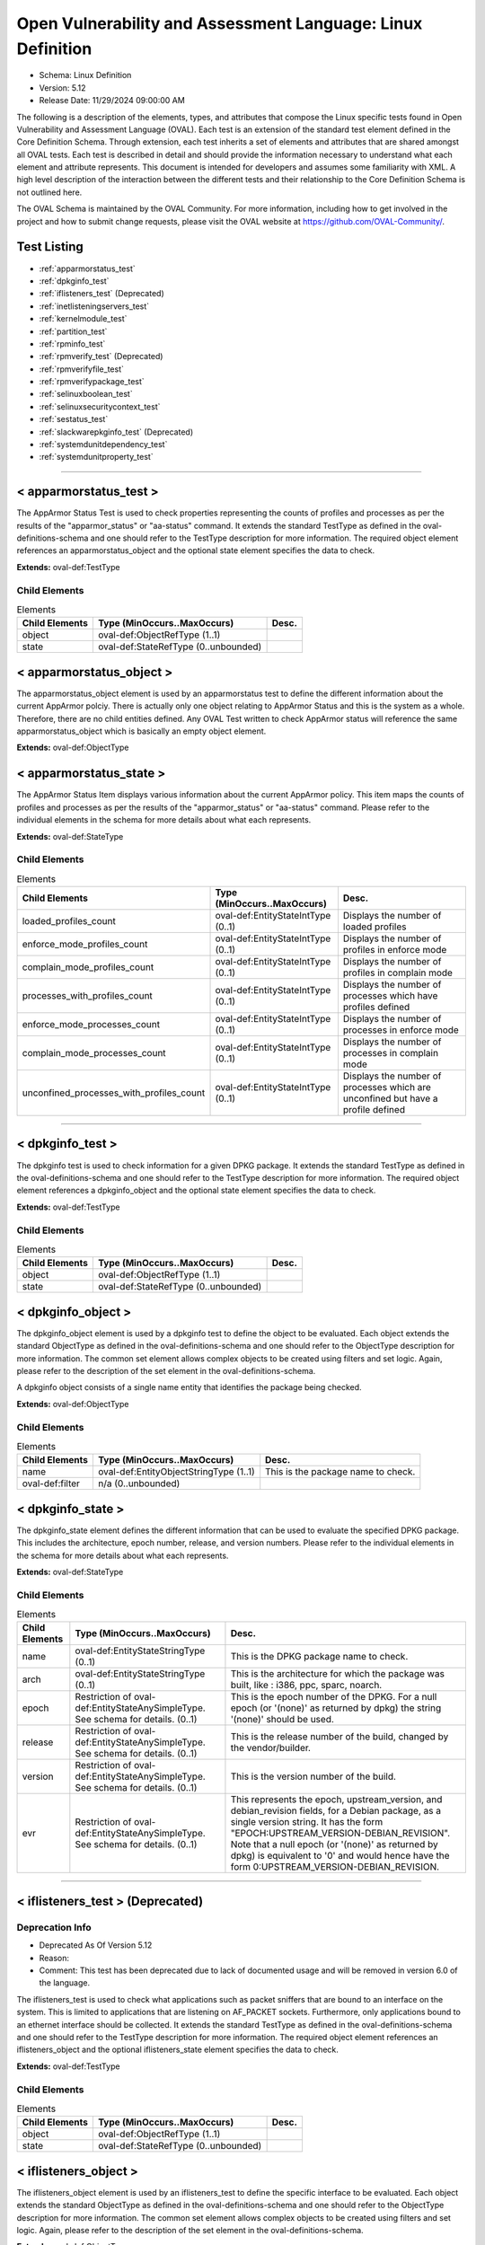 Open Vulnerability and Assessment Language: Linux Definition  
=========================================================
* Schema: Linux Definition  
* Version: 5.12  
* Release Date: 11/29/2024 09:00:00 AM

The following is a description of the elements, types, and attributes that compose the Linux specific tests found in Open Vulnerability and Assessment Language (OVAL). Each test is an extension of the standard test element defined in the Core Definition Schema. Through extension, each test inherits a set of elements and attributes that are shared amongst all OVAL tests. Each test is described in detail and should provide the information necessary to understand what each element and attribute represents. This document is intended for developers and assumes some familiarity with XML. A high level description of the interaction between the different tests and their relationship to the Core Definition Schema is not outlined here.

The OVAL Schema is maintained by the OVAL Community. For more information, including how to get involved in the project and how to submit change requests, please visit the OVAL website at https://github.com/OVAL-Community/.

Test Listing  
---------------------------------------------------------
* :ref:`apparmorstatus_test`  
* :ref:`dpkginfo_test`  
* :ref:`iflisteners_test` (Deprecated)  
* :ref:`inetlisteningservers_test`  
* :ref:`kernelmodule_test`  
* :ref:`partition_test`  
* :ref:`rpminfo_test`  
* :ref:`rpmverify_test` (Deprecated)  
* :ref:`rpmverifyfile_test`  
* :ref:`rpmverifypackage_test`  
* :ref:`selinuxboolean_test`  
* :ref:`selinuxsecuritycontext_test`  
* :ref:`sestatus_test`  
* :ref:`slackwarepkginfo_test` (Deprecated)  
* :ref:`systemdunitdependency_test`  
* :ref:`systemdunitproperty_test`  
  
______________
  
.. _apparmorstatus_test:  
  
< apparmorstatus_test >  
---------------------------------------------------------
The AppArmor Status Test is used to check properties representing the counts of profiles and processes as per the results of the "apparmor_status" or "aa-status" command. It extends the standard TestType as defined in the oval-definitions-schema and one should refer to the TestType description for more information. The required object element references an apparmorstatus_object and the optional state element specifies the data to check.

**Extends:** oval-def:TestType

Child Elements  
^^^^^^^^^^^^^^^^^^^^^^^^^^^^^^^^^^^^^^^^^^^^^^^^^^^^^^^^^
.. list-table:: Elements  
    :header-rows: 1  
  
    * - Child Elements  
      - Type (MinOccurs..MaxOccurs)  
      - Desc.  
    * - object  
      - oval-def:ObjectRefType (1..1)  
      -   
    * - state  
      - oval-def:StateRefType (0..unbounded)  
      -   
  
.. _apparmorstatus_object:  
  
< apparmorstatus_object >  
---------------------------------------------------------
The apparmorstatus_object element is used by an apparmorstatus test to define the different information about the current AppArmor polciy. There is actually only one object relating to AppArmor Status and this is the system as a whole. Therefore, there are no child entities defined. Any OVAL Test written to check AppArmor status will reference the same apparmorstatus_object which is basically an empty object element.

**Extends:** oval-def:ObjectType

.. _apparmorstatus_state:  
  
< apparmorstatus_state >  
---------------------------------------------------------
The AppArmor Status Item displays various information about the current AppArmor policy. This item maps the counts of profiles and processes as per the results of the "apparmor_status" or "aa-status" command. Please refer to the individual elements in the schema for more details about what each represents.

**Extends:** oval-def:StateType

Child Elements  
^^^^^^^^^^^^^^^^^^^^^^^^^^^^^^^^^^^^^^^^^^^^^^^^^^^^^^^^^
.. list-table:: Elements  
    :header-rows: 1  
  
    * - Child Elements  
      - Type (MinOccurs..MaxOccurs)  
      - Desc.  
    * - loaded_profiles_count  
      - oval-def:EntityStateIntType (0..1)  
      - Displays the number of loaded profiles  
    * - enforce_mode_profiles_count  
      - oval-def:EntityStateIntType (0..1)  
      - Displays the number of profiles in enforce mode  
    * - complain_mode_profiles_count  
      - oval-def:EntityStateIntType (0..1)  
      - Displays the number of profiles in complain mode  
    * - processes_with_profiles_count  
      - oval-def:EntityStateIntType (0..1)  
      - Displays the number of processes which have profiles defined  
    * - enforce_mode_processes_count  
      - oval-def:EntityStateIntType (0..1)  
      - Displays the number of processes in enforce mode  
    * - complain_mode_processes_count  
      - oval-def:EntityStateIntType (0..1)  
      - Displays the number of processes in complain mode  
    * - unconfined_processes_with_profiles_count  
      - oval-def:EntityStateIntType (0..1)  
      - Displays the number of processes which are unconfined but have a profile defined  
  
______________
  
.. _dpkginfo_test:  
  
< dpkginfo_test >  
---------------------------------------------------------
The dpkginfo test is used to check information for a given DPKG package. It extends the standard TestType as defined in the oval-definitions-schema and one should refer to the TestType description for more information. The required object element references a dpkginfo_object and the optional state element specifies the data to check.

**Extends:** oval-def:TestType

Child Elements  
^^^^^^^^^^^^^^^^^^^^^^^^^^^^^^^^^^^^^^^^^^^^^^^^^^^^^^^^^
.. list-table:: Elements  
    :header-rows: 1  
  
    * - Child Elements  
      - Type (MinOccurs..MaxOccurs)  
      - Desc.  
    * - object  
      - oval-def:ObjectRefType (1..1)  
      -   
    * - state  
      - oval-def:StateRefType (0..unbounded)  
      -   
  
.. _dpkginfo_object:  
  
< dpkginfo_object >  
---------------------------------------------------------
The dpkginfo_object element is used by a dpkginfo test to define the object to be evaluated. Each object extends the standard ObjectType as defined in the oval-definitions-schema and one should refer to the ObjectType description for more information. The common set element allows complex objects to be created using filters and set logic. Again, please refer to the description of the set element in the oval-definitions-schema.

A dpkginfo object consists of a single name entity that identifies the package being checked.

**Extends:** oval-def:ObjectType

Child Elements  
^^^^^^^^^^^^^^^^^^^^^^^^^^^^^^^^^^^^^^^^^^^^^^^^^^^^^^^^^
.. list-table:: Elements  
    :header-rows: 1  
  
    * - Child Elements  
      - Type (MinOccurs..MaxOccurs)  
      - Desc.  
    * - name  
      - oval-def:EntityObjectStringType (1..1)  
      - This is the package name to check.  
    * - oval-def:filter  
      - n/a (0..unbounded)  
      -   
  
.. _dpkginfo_state:  
  
< dpkginfo_state >  
---------------------------------------------------------
The dpkginfo_state element defines the different information that can be used to evaluate the specified DPKG package. This includes the architecture, epoch number, release, and version numbers. Please refer to the individual elements in the schema for more details about what each represents.

**Extends:** oval-def:StateType

Child Elements  
^^^^^^^^^^^^^^^^^^^^^^^^^^^^^^^^^^^^^^^^^^^^^^^^^^^^^^^^^
.. list-table:: Elements  
    :header-rows: 1  
  
    * - Child Elements  
      - Type (MinOccurs..MaxOccurs)  
      - Desc.  
    * - name  
      - oval-def:EntityStateStringType (0..1)  
      - This is the DPKG package name to check.  
    * - arch  
      - oval-def:EntityStateStringType (0..1)  
      - This is the architecture for which the package was built, like : i386, ppc, sparc, noarch.  
    * - epoch  
      - Restriction of oval-def:EntityStateAnySimpleType. See schema for details. (0..1)  
      - This is the epoch number of the DPKG. For a null epoch (or '(none)' as returned by dpkg) the string '(none)' should be used.  
    * - release  
      - Restriction of oval-def:EntityStateAnySimpleType. See schema for details. (0..1)  
      - This is the release number of the build, changed by the vendor/builder.  
    * - version  
      - Restriction of oval-def:EntityStateAnySimpleType. See schema for details. (0..1)  
      - This is the version number of the build.  
    * - evr  
      - Restriction of oval-def:EntityStateAnySimpleType. See schema for details. (0..1)  
      - This represents the epoch, upstream_version, and debian_revision fields, for a Debian package, as a single version string. It has the form "EPOCH:UPSTREAM_VERSION-DEBIAN_REVISION". Note that a null epoch (or '(none)' as returned by dpkg) is equivalent to '0' and would hence have the form 0:UPSTREAM_VERSION-DEBIAN_REVISION.  
  
______________
  
.. _iflisteners_test:  
  
< iflisteners_test > (Deprecated)  
---------------------------------------------------------
Deprecation Info  
^^^^^^^^^^^^^^^^^^^^^^^^^^^^^^^^^^^^^^^^^^^^^^^^^^^^^^^^^
* Deprecated As Of Version 5.12  
* Reason:   
* Comment: This test has been deprecated due to lack of documented usage and will be removed in version 6.0 of the language.  
  
The iflisteners_test is used to check what applications such as packet sniffers that are bound to an interface on the system. This is limited to applications that are listening on AF_PACKET sockets. Furthermore, only applications bound to an ethernet interface should be collected. It extends the standard TestType as defined in the oval-definitions-schema and one should refer to the TestType description for more information. The required object element references an iflisteners_object and the optional iflisteners_state element specifies the data to check.

**Extends:** oval-def:TestType

Child Elements  
^^^^^^^^^^^^^^^^^^^^^^^^^^^^^^^^^^^^^^^^^^^^^^^^^^^^^^^^^
.. list-table:: Elements  
    :header-rows: 1  
  
    * - Child Elements  
      - Type (MinOccurs..MaxOccurs)  
      - Desc.  
    * - object  
      - oval-def:ObjectRefType (1..1)  
      -   
    * - state  
      - oval-def:StateRefType (0..unbounded)  
      -   
  
.. _iflisteners_object:  
  
< iflisteners_object >  
---------------------------------------------------------
The iflisteners_object element is used by an iflisteners_test to define the specific interface to be evaluated. Each object extends the standard ObjectType as defined in the oval-definitions-schema and one should refer to the ObjectType description for more information. The common set element allows complex objects to be created using filters and set logic. Again, please refer to the description of the set element in the oval-definitions-schema.

**Extends:** oval-def:ObjectType

Child Elements  
^^^^^^^^^^^^^^^^^^^^^^^^^^^^^^^^^^^^^^^^^^^^^^^^^^^^^^^^^
.. list-table:: Elements  
    :header-rows: 1  
  
    * - Child Elements  
      - Type (MinOccurs..MaxOccurs)  
      - Desc.  
    * - interface_name  
      - oval-def:EntityObjectStringType (1..1)  
      - The interface_name entity specifies the name of the interface (eth0, eth1, fw0, etc.) to check.  
    * - oval-def:filter  
      - n/a (0..unbounded)  
      -   
  
.. _iflisteners_state:  
  
< iflisteners_state >  
---------------------------------------------------------
The iflisteners_state element defines the different information that can be used to evaluate the specified applications that are listening on interfaces on the system. This includes the interface name, protocol, hardware address, program name, pid, and user id. Please refer to the individual elements in the schema for more details about what each represents.

**Extends:** oval-def:StateType

Child Elements  
^^^^^^^^^^^^^^^^^^^^^^^^^^^^^^^^^^^^^^^^^^^^^^^^^^^^^^^^^
.. list-table:: Elements  
    :header-rows: 1  
  
    * - Child Elements  
      - Type (MinOccurs..MaxOccurs)  
      - Desc.  
    * - interface_name  
      - oval-def:EntityStateStringType (0..1)  
      - This is the name of the interface (eth0, eth1, fw0, etc.).  
    * - protocol  
      - linux-def:EntityStateProtocolType (0..1)  
      - This is the physical layer protocol used by the AF_PACKET socket.  
    * - hw_address  
      - oval-def:EntityStateStringType (0..1)  
      - This is the hardware address associated with the interface.  
    * - program_name  
      - oval-def:EntityStateStringType (0..1)  
      - This is the name of the communicating program.  
    * - pid  
      - oval-def:EntityStateIntType (0..1)  
      - The pid is the process ID of a specific process.  
    * - user_id  
      - oval-def:EntityStateIntType (0..1)  
      - The numeric user id, or uid, is the third column of each user's entry in /etc/passwd. It represents the owner, and thus privilege level, of the specified program.  
  
______________
  
.. _inetlisteningservers_test:  
  
< inetlisteningservers_test >  
---------------------------------------------------------
The inet listening servers test is used to check what applications are listening on the network. This is limited to applications that are listening for connections that use the TCP or UDP protocols and have addresses represented as IPv4 or IPv6 addresses (AF_INET or AF_INET6). It is generally using the parsed output of running the command netstat -tuwlnpe with root privilege. It extends the standard TestType as defined in the oval-definitions-schema and one should refer to the TestType description for more information. The required object element references an inetlisteningservers_object and the optional state element specifies the data to check.

**Extends:** oval-def:TestType

Child Elements  
^^^^^^^^^^^^^^^^^^^^^^^^^^^^^^^^^^^^^^^^^^^^^^^^^^^^^^^^^
.. list-table:: Elements  
    :header-rows: 1  
  
    * - Child Elements  
      - Type (MinOccurs..MaxOccurs)  
      - Desc.  
    * - object  
      - oval-def:ObjectRefType (1..1)  
      -   
    * - state  
      - oval-def:StateRefType (0..unbounded)  
      -   
  
.. _inetlisteningservers_object:  
  
< inetlisteningservers_object >  
---------------------------------------------------------
The inetlisteningservers_object element is used by an inet listening servers test to define the specific protocol-address-port to be evaluated. Each object extends the standard ObjectType as defined in the oval-definitions-schema and one should refer to the ObjectType description for more information. The common set element allows complex objects to be created using filters and set logic. Again, please refer to the description of the set element in the oval-definitions-schema.

An inet listening servers object consists of three entities. The first identifies a specific IP address. The second entity represents a certain port number. While the third identifies the protocol.

**Extends:** oval-def:ObjectType

Child Elements  
^^^^^^^^^^^^^^^^^^^^^^^^^^^^^^^^^^^^^^^^^^^^^^^^^^^^^^^^^
.. list-table:: Elements  
    :header-rows: 1  
  
    * - Child Elements  
      - Type (MinOccurs..MaxOccurs)  
      - Desc.  
    * - protocol  
      - oval-def:EntityObjectStringType (1..1)  
      - The protocol entity defines a certain transport-layer protocol, in lowercase: tcp or udp.  
    * - local_address  
      - oval-def:EntityObjectIPAddressStringType (1..1)  
      - This is the IP address of the network interface on which an application listens. Note that the IP address can be IPv4 or IPv6.  
    * - local_port  
      - oval-def:EntityObjectIntType (1..1)  
      - This is the TCP or UDP port on which an application would listen. Note that this is not a list -- if a program listens on multiple ports, or on a combination of TCP and UDP, each will be represented by its own object.  
    * - oval-def:filter  
      - n/a (0..unbounded)  
      -   
  
.. _inetlisteningservers_state:  
  
< inetlisteningservers_state >  
---------------------------------------------------------
The inetlisteningservers_state element defines the different information that can be used to evaluate the specified inet listening server. This includes the local address, foreign address, port information, and process id. Please refer to the individual elements in the schema for more details about what each represents.

**Extends:** oval-def:StateType

Child Elements  
^^^^^^^^^^^^^^^^^^^^^^^^^^^^^^^^^^^^^^^^^^^^^^^^^^^^^^^^^
.. list-table:: Elements  
    :header-rows: 1  
  
    * - Child Elements  
      - Type (MinOccurs..MaxOccurs)  
      - Desc.  
    * - protocol  
      - oval-def:EntityStateStringType (0..1)  
      - The protocol entity defines the specific transport-layer protocol, in lowercase: tcp or udp, associated with the inet listening server.  
    * - local_address  
      - oval-def:EntityStateIPAddressStringType (0..1)  
      - This is the IP address of the network interface on which the program listens. Note that the IP address can be IPv4 or IPv6.  
    * - local_port  
      - oval-def:EntityStateIntType (0..1)  
      - This is the TCP or UDP port number associated with the inet listening server.  
    * - local_full_address  
      - oval-def:EntityStateStringType (0..1)  
      - This is the IP address and network port number associated with the inet listening server, equivalent to local_address:local_port. Note that the IP address can be IPv4 or IPv6.  
    * - program_name  
      - oval-def:EntityStateStringType (0..1)  
      - This is the name of the communicating program.  
    * - foreign_address  
      - oval-def:EntityStateIPAddressStringType (0..1)  
      - This is the IP address with which the program is communicating, or with which it will communicate, in the case of a listening server. Note that the IP address can be IPv4 or IPv6.  
    * - foreign_port  
      - oval-def:EntityStateIntType (0..1)  
      - This is the TCP or UDP port to which the program communicates. In the case of a listening program accepting new connections, the value will be 0.  
    * - foreign_full_address  
      - oval-def:EntityStateStringType (0..1)  
      - This is the IP address and network port to which the program is communicating or will accept communications from, equivalent to foreign_address:foreign_port. Note that the IP address can be IPv4 or IPv6.  
    * - pid  
      - oval-def:EntityStateIntType (0..1)  
      - The pid is the process ID of a specific process.  
    * - user_id  
      - oval-def:EntityStateIntType (0..1)  
      - The numeric user id, or uid, is the third column of each user's entry in /etc/passwd. It represents the owner, and thus privilege level, of the specified program.  
  
______________
  
.. _kernelmodule_test:  
  
< kernelmodule_test >  
---------------------------------------------------------
The kernelmodule_test is used to check the loaded/loadability status for a given kernel module. It extends the standard TestType as defined in the oval-definitions-schema and one should refer to the TestType description for more information. The required object element references a kernelmodule_object and the optional state element specifies the data to check.

**Extends:** oval-def:TestType

Child Elements  
^^^^^^^^^^^^^^^^^^^^^^^^^^^^^^^^^^^^^^^^^^^^^^^^^^^^^^^^^
.. list-table:: Elements  
    :header-rows: 1  
  
    * - Child Elements  
      - Type (MinOccurs..MaxOccurs)  
      - Desc.  
    * - object  
      - oval-def:ObjectRefType (1..1)  
      -   
    * - state  
      - oval-def:StateRefType (0..unbounded)  
      -   
  
.. _kernelmodule_object:  
  
< kernelmodule_object >  
---------------------------------------------------------
The kernelmodule_object element is used by the kernelmodule_test to specify those modules for which information will be collected. This object, using the specified module_name, will collect information on the current loaded and loadable status of the module.

By default modprobe loads modules from subdirectories located in the /lib/modules/$(uname -r) directory. Usually the files have an extension of .ko, so they can be listed like this: find /lib/modules/$(uname -r) -type f -name '*.ko*'. An example line of output from this command would look like: /lib/modules/3.10.0-693.21.1.el7.x86_64/kernel/sound/usb/line6/snd-usb-pod.ko.xz. In this case, the module name would be "snd-usb-pod". This information may be useful when needing to collect kernel module information based on operators other than "equals", such as pattern matching.

To populate the "loaded" element for a kernelmodule_item, the specified module name must appear in the output of the "lsmod" command. "lsmod" is a trivial program which nicely formats the contents of the /proc/modules, showing what kernel modules are currently loaded.

To populate the "loadable" element for a kernelmodule_item, implementors should explore the output of the "modprobe -n -v [module_name]" command. If the output of this command contains a line reading "install /bin/true" then the module is NOT loadable. Another option is to parse the output of the "modprobe --showconfig" command. Similarly, if an output line matches "install [module_name] /bin/true", then the module is NOT loadable.

A kernelmodule_object consists of a single module_name entity that identifies the package being checked.

**Extends:** oval-def:ObjectType

Child Elements  
^^^^^^^^^^^^^^^^^^^^^^^^^^^^^^^^^^^^^^^^^^^^^^^^^^^^^^^^^
.. list-table:: Elements  
    :header-rows: 1  
  
    * - Child Elements  
      - Type (MinOccurs..MaxOccurs)  
      - Desc.  
    * - module_name  
      - oval-def:EntityObjectStringType (1..1)  
      - This is the name of the kernel module to collect.  
    * - oval-def:filter  
      - n/a (0..unbounded)  
      -   
  
.. _kernelmodule_state:  
  
< kernelmodule_state >  
---------------------------------------------------------
The kernelmodule_state element defines the different information that can be used to evaluate the specified kernel module. Please refer to the individual elements in the schema for more details about what each represents.

**Extends:** oval-def:StateType

Child Elements  
^^^^^^^^^^^^^^^^^^^^^^^^^^^^^^^^^^^^^^^^^^^^^^^^^^^^^^^^^
.. list-table:: Elements  
    :header-rows: 1  
  
    * - Child Elements  
      - Type (MinOccurs..MaxOccurs)  
      - Desc.  
    * - module_name  
      - oval-def:EntityStateStringType (0..1)  
      - The name of the kernel module for which information was collected  
    * - loaded  
      - oval-def:EntityStateBoolType (0..1)  
      - The loaded element is true when the collected kernel module is currently loaded; false otherwise.  
    * - loadable  
      - oval-def:EntityStateBoolType (0..1)  
      - The loadable element is true when the collected kernel module is allowed to be loaded; false otherwise.  
  
______________
  
.. _partition_test:  
  
< partition_test >  
---------------------------------------------------------
The partition_test is used to check the information associated with partitions on the local system. It extends the standard TestType as defined in the oval-definitions-schema and one should refer to the TestType description for more information. The required object element references a partition_object and the optional state element references a partition_state that specifies the information to check.

**Extends:** oval-def:TestType

Child Elements  
^^^^^^^^^^^^^^^^^^^^^^^^^^^^^^^^^^^^^^^^^^^^^^^^^^^^^^^^^
.. list-table:: Elements  
    :header-rows: 1  
  
    * - Child Elements  
      - Type (MinOccurs..MaxOccurs)  
      - Desc.  
    * - object  
      - oval-def:ObjectRefType (1..1)  
      -   
    * - state  
      - oval-def:StateRefType (0..unbounded)  
      -   
  
.. _partition_object:  
  
< partition_object >  
---------------------------------------------------------
The partition_object is used by a partition_test to define which partitions on the local system should be collected. Each object extends the standard ObjectType as defined in the oval-definitions-schema and one should refer to the ObjectType description for more information. The common set element allows complex objects to be created using filters and set logic. Again, please refer to the description of the set element in the oval-definitions-schema.

**Extends:** oval-def:ObjectType

Child Elements  
^^^^^^^^^^^^^^^^^^^^^^^^^^^^^^^^^^^^^^^^^^^^^^^^^^^^^^^^^
.. list-table:: Elements  
    :header-rows: 1  
  
    * - Child Elements  
      - Type (MinOccurs..MaxOccurs)  
      - Desc.  
    * - mount_point  
      - oval-def:EntityObjectStringType (1..1)  
      - The mount_point element specifies the mount points of the partitions that should be collected from the local system.  
    * - oval-def:filter  
      - n/a (0..unbounded)  
      -   
  
.. _partition_state:  
  
< partition_state >  
---------------------------------------------------------
The partition_state element defines the different information associated with a partition. This includes the name, filesystem type, mount options, total space, space used, and space left. Please refer to the individual elements in the schema for more details about what each represents.

**Extends:** oval-def:StateType

Child Elements  
^^^^^^^^^^^^^^^^^^^^^^^^^^^^^^^^^^^^^^^^^^^^^^^^^^^^^^^^^
.. list-table:: Elements  
    :header-rows: 1  
  
    * - Child Elements  
      - Type (MinOccurs..MaxOccurs)  
      - Desc.  
    * - mount_point  
      - oval-def:EntityStateStringType (0..1)  
      - The mount_point element contains a string that represents the mount point of a partition on the local system.  
    * - device  
      - oval-def:EntityStateStringType (0..1)  
      - The device element contains a string that represents the name of the device.  
    * - uuid  
      - oval-def:EntityStateStringType (0..1)  
      - The uuid element contains a string that represents the universally unique identifier associated with a partition.  
    * - fs_type  
      - oval-def:EntityStateStringType (0..1)  
      - The fs_type element contains a string that represents the type of filesystem on a partition.  
    * - mount_options  
      - oval-def:EntityStateStringType (0..1)  
      - The mount_options element contains a string that represents the mount options associated with a partition.Implementation note: not all mount options are visible in /etc/mtab or /proc/mounts. A complete source of additional mount options is the f_flag field of 'struct statvfs'. See statvfs(2). /etc/fstab may have additional mount options, but it need not contain all mounted filesystems, so it MUST NOT be relied upon. Implementers MUST be sure to get all mount options in some way.  
    * - total_space  
      - oval-def:EntityStateIntType (0..1)  
      - The total_space element contains an integer that represents the total number of physical blocks on a partition.  
    * - space_used  
      - oval-def:EntityStateIntType (0..1)  
      - The space_used element contains an integer that represents the number of physical blocks used on a partition.  
    * - space_left  
      - oval-def:EntityStateIntType (0..1)  
      - The space_left element contains an integer that represents the number of physical blocks left on a partition available to be used by privileged users.  
    * - space_left_for_unprivileged_users  
      - oval-def:EntityStateIntType (0..1)  
      - The space_left_for_unprivileged_users element contains an integer that represents the number of physical blocks remaining on a partition that are available to be used by unprivileged users.  
    * - block_size  
      - oval-def:EntityStateIntType (0..1)  
      - The block_size element contains an integer that represents the actual byte size of each physical block on the partition's block device. This is the same block size used to compute the total_space, space_used, and space_left.  
  
______________
  
.. _rpminfo_test:  
  
< rpminfo_test >  
---------------------------------------------------------
The rpminfo_test is used to check the RPM header information for a given RPM package. It extends the standard TestType as defined in the oval-definitions-schema and one should refer to the TestType description for more information. The required object element references a rpminfo_object and the optional state element specifies the data to check.

**Extends:** oval-def:TestType

Child Elements  
^^^^^^^^^^^^^^^^^^^^^^^^^^^^^^^^^^^^^^^^^^^^^^^^^^^^^^^^^
.. list-table:: Elements  
    :header-rows: 1  
  
    * - Child Elements  
      - Type (MinOccurs..MaxOccurs)  
      - Desc.  
    * - object  
      - oval-def:ObjectRefType (1..1)  
      -   
    * - state  
      - oval-def:StateRefType (0..unbounded)  
      -   
  
.. _rpminfo_object:  
  
< rpminfo_object >  
---------------------------------------------------------
The rpminfo_object element is used by a rpm info test to define the object to be evaluated. Each object extends the standard ObjectType as defined in the oval-definitions-schema and one should refer to the ObjectType description for more information. The common set element allows complex objects to be created using filters and set logic. Again, please refer to the description of the set element in the oval-definitions-schema.

A rpm info object consists of a single name entity that identifies the package being checked.

**Extends:** oval-def:ObjectType

Child Elements  
^^^^^^^^^^^^^^^^^^^^^^^^^^^^^^^^^^^^^^^^^^^^^^^^^^^^^^^^^
.. list-table:: Elements  
    :header-rows: 1  
  
    * - Child Elements  
      - Type (MinOccurs..MaxOccurs)  
      - Desc.  
    * - behaviors  
      - linux-def:RpmInfoBehaviors (0..1)  
      -   
    * - name  
      - oval-def:EntityObjectStringType (1..1)  
      - This is the package name to check.  
    * - oval-def:filter  
      - n/a (0..unbounded)  
      -   
  
.. _rpminfo_state:  
  
< rpminfo_state >  
---------------------------------------------------------
The rpminfo_state element defines the different information that can be used to evaluate the specified rpm. This includes the architecture, epoch number, and version numbers. Most of this information can be obtained through the rpm function. Please refer to the individual elements in the schema for more details about what each represents.

**Extends:** oval-def:StateType

Child Elements  
^^^^^^^^^^^^^^^^^^^^^^^^^^^^^^^^^^^^^^^^^^^^^^^^^^^^^^^^^
.. list-table:: Elements  
    :header-rows: 1  
  
    * - Child Elements  
      - Type (MinOccurs..MaxOccurs)  
      - Desc.  
    * - name  
      - oval-def:EntityStateStringType (0..1)  
      - This is the package name to check.  
    * - arch  
      - oval-def:EntityStateStringType (0..1)  
      - This is the architecture for which the RPM was built, like : i386, ppc, sparc, noarch. In the case of an apache rpm named httpd-2.0.40-21.11.4.i686.rpm, this value would be i686.  
    * - epoch  
      - Restriction of oval-def:EntityStateAnySimpleType. See schema for details. (0..1)  
      - This is the epoch number of the RPM, this is used as a kludge for version-release comparisons where the vendor has done some kind of re-numbering or version forking. For a null epoch (or '(none)' as returned by rpm) the string '(none)' should be used.. This number is not revealed by a normal query of the RPM's information -- you must use a formatted rpm query command to gather this data from the command line, like so. For an already-installed RPM: rpm -q --qf '%{EPOCH}\n' installed_rpm For an RPM file that has not been installed: rpm -qp --qf '%{EPOCH}\n' rpm_file  
    * - release  
      - Restriction of oval-def:EntityStateAnySimpleType. See schema for details. (0..1)  
      - This is the release number of the build, changed by the vendor/builder.  
    * - version  
      - Restriction of oval-def:EntityStateAnySimpleType. See schema for details. (0..1)  
      - This is the version number of the build. In the case of an apache rpm named httpd-2.0.40-21.11.4.i686.rpm, this value would be 2.0.40.  
    * - evr  
      - oval-def:EntityStateEVRStringType (0..1)  
      - This represents the epoch, version, and release fields as a single version string. It has the form "EPOCH:VERSION-RELEASE". Note that a null epoch (or '(none)' as returned by rpm) is equivalent to '0' and would hence have the form 0:VERSION-RELEASE. Comparisons involving this datatype should follow the algorithm of librpm's rpmvercmp() function.  
    * - signature_keyid  
      - oval-def:EntityStateStringType (0..1)  
      - This field contains the 64-bit PGP key ID that the RPM issuer (generally the original operating system vendor) uses to sign the key. Note that the value should NOT contain a hyphen to separate the higher 32-bits from the lower 32-bits. It should simply be a 16 character hex string. PGP is used to verify the authenticity and integrity of the RPM being considered. Software packages and patches are signed cryptographically to allow administrators to allay concerns that the distribution mechanism has been compromised, whether that mechanism is web site, FTP server, or even a mirror controlled by a hostile party. OVAL uses this field most of all to confirm that the package installed on the system is that shipped by the vendor, since comparing package version numbers against patch announcements is only programmatically valid if the installed package is known to contain the patched code.  
    * - extended_name  
      - oval-def:EntityStateStringType (0..1)  
      - This represents the name, epoch, version, release, and architecture fields as a single version string. It has the form "NAME-EPOCH:VERSION-RELEASE.ARCHITECTURE". Note that a null epoch (or '(none)' as returned by rpm) is equivalent to '0' and would hence have the form NAME-0:VERSION-RELEASE.ARCHITECTURE. The 'gpg-pubkey' virtual package on RedHat and CentOS should use the string '(none)' for the architecture to construct the extended_name.  
    * - filepath  
      - oval-def:EntityStateStringType (0..1)  
      - This field contains the absolute path of a file or directory included in the rpm.  
  
.. _RpmInfoBehaviors:  
  
== RpmInfoBehaviors ==  
---------------------------------------------------------
The RpmInfoBehaviors complex type defines a set of behaviors for controlling what data, for installed rpms, is collected. This behavior aligns with the rpm command.

Attributes  
^^^^^^^^^^^^^^^^^^^^^^^^^^^^^^^^^^^^^^^^^^^^^^^^^^^^^^^^^
.. list-table:: Attributes  
    :header-rows: 1  
  
    * - Attribute  
      - Type  
      - Desc.  
    * - filepaths  
      - xsd:boolean (optional *default*='false')  
      - 'filepaths', when true, this behavior means collect all filepaths (directory and file information) from the rpm database for the package.  
  
  
______________
  
.. _rpmverify_test:  
  
< rpmverify_test > (Deprecated)  
---------------------------------------------------------
Deprecation Info  
^^^^^^^^^^^^^^^^^^^^^^^^^^^^^^^^^^^^^^^^^^^^^^^^^^^^^^^^^
* Deprecated As Of Version 5.12  
* Reason:   
* Comment: This test has been deprecated due to lack of documented usage and will be removed in version 6.0 of the language.  
  
Deprecation Info  
^^^^^^^^^^^^^^^^^^^^^^^^^^^^^^^^^^^^^^^^^^^^^^^^^^^^^^^^^
* Deprecated As Of Version 5.10  
* Reason: Replaced by the rpmverifyfile_test and the rpmverifypackage_test. The rpmverify_test was split into two tests to distinguish between the verification of the files in an rpm and the verification of an rpm as a whole. By making this distinction, content authoring is simplified and information is no longer duplicated across items. See the rpmverifyfile_test and rpmverifypackage_test.  
* Comment: This test has been deprecated and will be removed in version 6.0 of the language.  
  
The rpmverify_test is used to verify the integrity of installed RPMs. This test aligns with the rpm -V command for verifying RPMs. It extends the standard TestType as defined in the oval-definitions-schema and one should refer to the TestType description for more information. The required object element references a rpmverify_object and the optional state element specifies the data to check.

**Extends:** oval-def:TestType

Child Elements  
^^^^^^^^^^^^^^^^^^^^^^^^^^^^^^^^^^^^^^^^^^^^^^^^^^^^^^^^^
.. list-table:: Elements  
    :header-rows: 1  
  
    * - Child Elements  
      - Type (MinOccurs..MaxOccurs)  
      - Desc.  
    * - object  
      - oval-def:ObjectRefType (1..1)  
      -   
    * - state  
      - oval-def:StateRefType (0..unbounded)  
      -   
  
.. _rpmverify_object:  
  
< rpmverify_object > (Deprecated)  
---------------------------------------------------------
Deprecation Info  
^^^^^^^^^^^^^^^^^^^^^^^^^^^^^^^^^^^^^^^^^^^^^^^^^^^^^^^^^
* Deprecated As Of Version 5.10  
* Reason: Replaced by the rpmverifyfile_object and rpmverifypackage_object. The rpmverify_test was split into two tests to distinguish between the verification of the files in an rpm and the verification of an rpm as a whole. By making this distinction, content authoring is simplified and information is no longer duplicated across items. See the rpmverifyfile_object and rpmverifypackage_object.  
* Comment: This object has been deprecated and will be removed in version 6.0 of the language.  
  
The rpmverify_object element is used by a rpmverify_test to define a set of files within a set of RPMs to verify. Each object extends the standard ObjectType as defined in the oval-definitions-schema and one should refer to the ObjectType description for more information. The common set element allows complex objects to be created using filters and set logic. Again, please refer to the description of the set element in the oval-definitions-schema.

**Extends:** oval-def:ObjectType

Child Elements  
^^^^^^^^^^^^^^^^^^^^^^^^^^^^^^^^^^^^^^^^^^^^^^^^^^^^^^^^^
.. list-table:: Elements  
    :header-rows: 1  
  
    * - Child Elements  
      - Type (MinOccurs..MaxOccurs)  
      - Desc.  
    * - behaviors  
      - linux-def:RpmVerifyBehaviors (0..1)  
      -   
    * - name  
      - oval-def:EntityObjectStringType (1..1)  
      - This is the package name to check.  
    * - filepath  
      - oval-def:EntityObjectStringType (1..1)  
      - The filepath element specifies the absolute path for a file or directory in the specified package.  
    * - oval-def:filter  
      - n/a (0..unbounded)  
      -   
  
.. _rpmverify_state:  
  
< rpmverify_state > (Deprecated)  
---------------------------------------------------------
Deprecation Info  
^^^^^^^^^^^^^^^^^^^^^^^^^^^^^^^^^^^^^^^^^^^^^^^^^^^^^^^^^
* Deprecated As Of Version 5.10  
* Reason: Replaced by the rpmverifyfile_state and rpmverifypackage_state. The rpmverify_test was split into two tests to distinguish between the verification of the files in an rpm and the verification of an rpm as a whole. By making this distinction, content authoring is simplified and information is no longer duplicated across items. See the rpmverifyfile_state and rpmverifypackage_state.  
* Comment: This state has been deprecated and will be removed in version 6.0 of the language.  
  
The rpmverify_state element defines the different information that can be used to evaluate the specified rpm. This includes the architecture, epoch number, and version numbers. Most of this information can be obtained through the rpm function. Please refer to the individual elements in the schema for more details about what each represents.

**Extends:** oval-def:StateType

Child Elements  
^^^^^^^^^^^^^^^^^^^^^^^^^^^^^^^^^^^^^^^^^^^^^^^^^^^^^^^^^
.. list-table:: Elements  
    :header-rows: 1  
  
    * - Child Elements  
      - Type (MinOccurs..MaxOccurs)  
      - Desc.  
    * - name  
      - oval-def:EntityStateStringType (0..1)  
      - This is the package name to check.  
    * - filepath  
      - oval-def:EntityStateStringType (0..1)  
      - The filepath element specifies the absolute path for a file or directory in the specified package.  
    * - size_differs  
      - linux-def:EntityStateRpmVerifyResultType (0..1)  
      - The size_differs entity aligns with the first character ('S' flag) in the character string in the output generated by running rpm –V on a specific file.  
    * - mode_differs  
      - linux-def:EntityStateRpmVerifyResultType (0..1)  
      - The mode_differs entity aligns with the second character ('M' flag) in the character string in the output generated by running rpm –V on a specific file.  
    * - md5_differs  
      - linux-def:EntityStateRpmVerifyResultType (0..1)  
      - The md5_differs entity aligns with the third character ('5' flag) in the character string in the output generated by running rpm –V on a specific file.  
    * - device_differs  
      - linux-def:EntityStateRpmVerifyResultType (0..1)  
      - The device_differs entity aligns with the fourth character ('D' flag) in the character string in the output generated by running rpm –V on a specific file.  
    * - link_mismatch  
      - linux-def:EntityStateRpmVerifyResultType (0..1)  
      - The link_mismatch entity aligns with the fifth character ('L' flag) in the character string in the output generated by running rpm –V on a specific file.  
    * - ownership_differs  
      - linux-def:EntityStateRpmVerifyResultType (0..1)  
      - The ownership_differs entity aligns with the sixth character ('U' flag) in the character string in the output generated by running rpm –V on a specific file.  
    * - group_differs  
      - linux-def:EntityStateRpmVerifyResultType (0..1)  
      - The group_differs entity aligns with the seventh character ('U' flag) in the character string in the output generated by running rpm –V on a specific file.  
    * - mtime_differs  
      - linux-def:EntityStateRpmVerifyResultType (0..1)  
      - The mtime_differs entity aligns with the eighth character ('T' flag) in the character string in the output generated by running rpm –V on a specific file.  
    * - capabilities_differ  
      - linux-def:EntityStateRpmVerifyResultType (0..1)  
      - The size_differs entity aligns with the ninth character ('P' flag) in the character string in the output generated by running rpm –V on a specific file.  
    * - configuration_file  
      - oval-def:EntityStateBoolType (0..1)  
      - The configuration_file entity represents the configuration file attribute marker that may be present on a file.  
    * - documentation_file  
      - oval-def:EntityStateBoolType (0..1)  
      - The documentation_file entity represents the documenation file attribute marker that may be present on a file.  
    * - ghost_file  
      - oval-def:EntityStateBoolType (0..1)  
      - The ghost_file entity represents the ghost file attribute marker that may be present on a file.  
    * - license_file  
      - oval-def:EntityStateBoolType (0..1)  
      - The license_file entity represents the license file attribute marker that may be present on a file.  
    * - readme_file  
      - oval-def:EntityStateBoolType (0..1)  
      - The readme_file entity represents the readme file attribute marker that may be present on a file.  
  
.. _RpmVerifyBehaviors:  
  
== RpmVerifyBehaviors == (Deprecated)  
---------------------------------------------------------
Deprecation Info  
^^^^^^^^^^^^^^^^^^^^^^^^^^^^^^^^^^^^^^^^^^^^^^^^^^^^^^^^^
* Deprecated As Of Version 5.10  
* Reason: Replaced by the RpmVerifyFileBehaviors and the RpmVerifyPackageBehaviors. The RpmVerifyBehaviors complex type is used by the rpmverify_test which was split into two tests to distinguish between the verification of the files in an rpm and the verification of an rpm as a whole. By making this distinction, content authoring is simplified and information is no longer duplicated across items. The new tests utilize the RpmVerifyFileBehaviors and RpmVerifyPackageBehaviors complex types, and as a result, the RpmVerifyBehaviors complex type is no longer needed.  
* Comment: This complex type has been deprecated and will be removed in version 6.0 of the language.  
  
The RpmVerifyBehaviors complex type defines a set of behaviors that for controlling how installed rpms are verified. These behaviors align with the verify-options of the rpm command with the addition of two behaviors that will indicate that a file with a given attribute marker should not be collected.

Attributes  
^^^^^^^^^^^^^^^^^^^^^^^^^^^^^^^^^^^^^^^^^^^^^^^^^^^^^^^^^
.. list-table:: Attributes  
    :header-rows: 1  
  
    * - Attribute  
      - Type  
      - Desc.  
    * - nodeps  
      - xsd:boolean (optional *default*='false')  
      - 'nodeps' when true this behavior means, don't verify dependencies of packages.  
    * - nodigest  
      - xsd:boolean (optional *default*='false')  
      - 'nodigest' when true this behavior means, don't verify package or header digests when reading.  
    * - nofiles  
      - xsd:boolean (optional *default*='false')  
      - 'nofiles' when true this behavior means, don't verify any attributes of package files.  
    * - noscripts  
      - xsd:boolean (optional *default*='false')  
      - 'noscripts' when true this behavior means, don't execute the %verifyscript scriptlet (if any).  
    * - nosignature  
      - xsd:boolean (optional *default*='false')  
      - 'nosignature' when true this behavior means, don't verify package or header signatures when reading.  
    * - nolinkto  
      - xsd:boolean (optional *default*='false')  
      - 'nolinkto' when true this behavior means, don't verify symbolic links attribute.  
    * - nomd5  
      - xsd:boolean (optional *default*='false')  
      - 'nomd5' when true this behavior means, don't verify the file md5 attribute.  
    * - nosize  
      - xsd:boolean (optional *default*='false')  
      - 'nosize' when true this behavior means, don't verify the file size attribute.  
    * - nouser  
      - xsd:boolean (optional *default*='false')  
      - 'nouser' when true this behavior means, don't verify the file owner attribute.  
    * - nogroup  
      - xsd:boolean (optional *default*='false')  
      - 'nogroup' when true this behavior means, don't verify the file group owner attribute.  
    * - nomtime  
      - xsd:boolean (optional *default*='false')  
      - 'nomtime' when true this behavior means, don't verify the file mtime attribute.  
    * - nomode  
      - xsd:boolean (optional *default*='false')  
      - 'nomode' when true this behavior means, don't verify the file mode attribute.  
    * - nordev  
      - xsd:boolean (optional *default*='false')  
      - 'nordev' when true this behavior means, don't verify the file rdev attribute.  
    * - noconfigfiles  
      - xsd:boolean (optional *default*='false')  
      - 'noconfigfiles' when true this behavior means, skip files that are marked with the %config attribute marker.  
    * - noghostfiles  
      - xsd:boolean (optional *default*='false')  
      - 'noghostfiles' when true this behavior means, skip files that are maked with %ghost attribute marker.  
  
  
______________
  
.. _rpmverifyfile_test:  
  
< rpmverifyfile_test >  
---------------------------------------------------------
The rpmverifyfile_test is used to verify the integrity of the individual files in installed RPMs. This test aligns with the rpm -V command for verifying RPMs. It extends the standard TestType as defined in the oval-definitions-schema and one should refer to the TestType description for more information. The required object element references a rpmverifyfile_object and the optional state element specifies the data to check.

**Extends:** oval-def:TestType

Child Elements  
^^^^^^^^^^^^^^^^^^^^^^^^^^^^^^^^^^^^^^^^^^^^^^^^^^^^^^^^^
.. list-table:: Elements  
    :header-rows: 1  
  
    * - Child Elements  
      - Type (MinOccurs..MaxOccurs)  
      - Desc.  
    * - object  
      - oval-def:ObjectRefType (1..1)  
      -   
    * - state  
      - oval-def:StateRefType (0..unbounded)  
      -   
  
.. _rpmverifyfile_object:  
  
< rpmverifyfile_object >  
---------------------------------------------------------
The rpmverifyfile_object element is used by a rpmverifyfile_test to define a set of files within a set of RPMs to verify. Each object extends the standard ObjectType as defined in the oval-definitions-schema and one should refer to the ObjectType description for more information. The common set element allows complex objects to be created using filters and set logic. Again, please refer to the description of the set element in the oval-definitions-schema.

**Extends:** oval-def:ObjectType

Child Elements  
^^^^^^^^^^^^^^^^^^^^^^^^^^^^^^^^^^^^^^^^^^^^^^^^^^^^^^^^^
.. list-table:: Elements  
    :header-rows: 1  
  
    * - Child Elements  
      - Type (MinOccurs..MaxOccurs)  
      - Desc.  
    * - behaviors  
      - linux-def:RpmVerifyFileBehaviors (0..1)  
      -   
    * - name  
      - oval-def:EntityObjectStringType (1..1)  
      - This is the package name to check.  
    * - epoch  
      - Restriction of oval-def:EntityObjectAnySimpleType. See schema for details. (1..1)  
      - This is the epoch number of the RPM, this is used as a kludge for version-release comparisons where the vendor has done some kind of re-numbering or version forking. For a null epoch (or '(none)' as returned by rpm) the string '(none)' should be used.. This number is not revealed by a normal query of the RPM's information -- you must use a formatted rpm query command to gather this data from the command line, like so. For an already-installed RPM: rpm -q --qf '%{EPOCH}\n' installed_rpm For an RPM file that has not been installed: rpm -qp --qf '%{EPOCH}\n' rpm_file  
    * - version  
      - Restriction of oval-def:EntityObjectAnySimpleType. See schema for details. (1..1)  
      - This is the version number of the build. In the case of an apache rpm named httpd-2.0.40-21.11.4.i686.rpm, this value would be 2.0.40.  
    * - release  
      - Restriction of oval-def:EntityObjectAnySimpleType. See schema for details. (1..1)  
      - This is the release number of the build, changed by the vendor/builder.  
    * - arch  
      - oval-def:EntityObjectStringType (1..1)  
      - This is the architecture for which the RPM was built, like : i386, ppc, sparc, noarch. In the case of an apache rpm named httpd-2.0.40-21.11.4.i686.rpm, this value would be i686.  
    * - filepath  
      - oval-def:EntityObjectStringType (1..1)  
      - The filepath element specifies the absolute path for a file or directory in the specified package.  
    * - oval-def:filter  
      - n/a (0..unbounded)  
      -   
  
.. _rpmverifyfile_state:  
  
< rpmverifyfile_state >  
---------------------------------------------------------
The rpmverifyfile_state element defines the different information that can be used to determine if a set of files within a set of RPMs passed verification. This includes the architecture, epoch number, version numbers, and the verification of various file attributes. Most of this information can be obtained through the rpm function. Please refer to the individual elements in the schema for more details about what each represents.

**Extends:** oval-def:StateType

Child Elements  
^^^^^^^^^^^^^^^^^^^^^^^^^^^^^^^^^^^^^^^^^^^^^^^^^^^^^^^^^
.. list-table:: Elements  
    :header-rows: 1  
  
    * - Child Elements  
      - Type (MinOccurs..MaxOccurs)  
      - Desc.  
    * - name  
      - oval-def:EntityStateStringType (0..1)  
      - This is the package name to check.  
    * - epoch  
      - Restriction of oval-def:EntityStateAnySimpleType. See schema for details. (0..1)  
      - This is the epoch number of the RPM, this is used as a kludge for version-release comparisons where the vendor has done some kind of re-numbering or version forking. For a null epoch (or '(none)' as returned by rpm) the string '(none)' should be used.. This number is not revealed by a normal query of the RPM's information -- you must use a formatted rpm query command to gather this data from the command line, like so. For an already-installed RPM: rpm -q --qf '%{EPOCH}\n' installed_rpm For an RPM file that has not been installed: rpm -qp --qf '%{EPOCH}\n' rpm_file  
    * - version  
      - Restriction of oval-def:EntityStateAnySimpleType. See schema for details. (0..1)  
      - This is the version number of the build. In the case of an apache rpm named httpd-2.0.40-21.11.4.i686.rpm, this value would be 2.0.40.  
    * - release  
      - Restriction of oval-def:EntityStateAnySimpleType. See schema for details. (0..1)  
      - This is the release number of the build, changed by the vendor/builder.  
    * - arch  
      - oval-def:EntityStateStringType (0..1)  
      - This is the architecture for which the RPM was built, like : i386, ppc, sparc, noarch. In the case of an apache rpm named httpd-2.0.40-21.11.4.i686.rpm, this value would be i686.  
    * - filepath  
      - oval-def:EntityStateStringType (0..1)  
      - The filepath element specifies the absolute path for a file or directory in the specified package.  
    * - extended_name  
      - oval-def:EntityStateStringType (0..1)  
      - This represents the name, epoch, version, release, and architecture fields as a single version string. It has the form "NAME-EPOCH:VERSION-RELEASE.ARCHITECTURE". Note that a null epoch (or '(none)' as returned by rpm) is equivalent to '0' and would hence have the form NAME-0:VERSION-RELEASE.ARCHITECTURE.  
    * - size_differs  
      - linux-def:EntityStateRpmVerifyResultType (0..1)  
      - The size_differs entity aligns with the first character ('S' flag) in the character string in the output generated by running rpm –V on a specific file.  
    * - mode_differs  
      - linux-def:EntityStateRpmVerifyResultType (0..1)  
      - The mode_differs entity aligns with the second character ('M' flag) in the character string in the output generated by running rpm –V on a specific file.  
    * - md5_differs (Deprecated)  
      - linux-def:EntityStateRpmVerifyResultType (0..1)  
      - The md5_differs entity aligns with the third character ('5' flag) in the character string in the output generated by running rpm –V on a specific file.  
    * - filedigest_differs  
      - linux-def:EntityStateRpmVerifyResultType (0..1)  
      - The filedigest_differs entity aligns with the third character ('5' flag) in the character string in the output generated by running rpm –V on a specific file. This replaces the md5_differs entity due to naming changes for verification and reporting options.  
    * - device_differs  
      - linux-def:EntityStateRpmVerifyResultType (0..1)  
      - The device_differs entity aligns with the fourth character ('D' flag) in the character string in the output generated by running rpm –V on a specific file.  
    * - link_mismatch  
      - linux-def:EntityStateRpmVerifyResultType (0..1)  
      - The link_mismatch entity aligns with the fifth character ('L' flag) in the character string in the output generated by running rpm –V on a specific file.  
    * - ownership_differs  
      - linux-def:EntityStateRpmVerifyResultType (0..1)  
      - The ownership_differs entity aligns with the sixth character ('U' flag) in the character string in the output generated by running rpm –V on a specific file.  
    * - group_differs  
      - linux-def:EntityStateRpmVerifyResultType (0..1)  
      - The group_differs entity aligns with the seventh character ('U' flag) in the character string in the output generated by running rpm –V on a specific file.  
    * - mtime_differs  
      - linux-def:EntityStateRpmVerifyResultType (0..1)  
      - The mtime_differs entity aligns with the eighth character ('T' flag) in the character string in the output generated by running rpm –V on a specific file.  
    * - capabilities_differ  
      - linux-def:EntityStateRpmVerifyResultType (0..1)  
      - The size_differs entity aligns with the ninth character ('P' flag) in the character string in the output generated by running rpm –V on a specific file.  
    * - configuration_file  
      - oval-def:EntityStateBoolType (0..1)  
      - The configuration_file entity represents the configuration file attribute marker that may be present on a file.  
    * - documentation_file  
      - oval-def:EntityStateBoolType (0..1)  
      - The documentation_file entity represents the documenation file attribute marker that may be present on a file.  
    * - ghost_file  
      - oval-def:EntityStateBoolType (0..1)  
      - The ghost_file entity represents the ghost file attribute marker that may be present on a file.  
    * - license_file  
      - oval-def:EntityStateBoolType (0..1)  
      - The license_file entity represents the license file attribute marker that may be present on a file.  
    * - readme_file  
      - oval-def:EntityStateBoolType (0..1)  
      - The readme_file entity represents the readme file attribute marker that may be present on a file.  
  
.. _RpmVerifyFileBehaviors:  
  
== RpmVerifyFileBehaviors ==  
---------------------------------------------------------
The RpmVerifyFileBehaviors complex type defines a set of behaviors that for controlling how the individual files in installed rpms are verified. These behaviors align with the verify-options of the rpm command with the addition of two behaviors that will indicate that a file with a given attribute marker should not be collected.

Attributes  
^^^^^^^^^^^^^^^^^^^^^^^^^^^^^^^^^^^^^^^^^^^^^^^^^^^^^^^^^
.. list-table:: Attributes  
    :header-rows: 1  
  
    * - Attribute  
      - Type  
      - Desc.  
    * - nolinkto  
      - xsd:boolean (optional *default*='false')  
      - 'nolinkto' when true this behavior means, don't verify symbolic links attribute.  
    * - nomd5 (Deprecated)  
      - xsd:boolean (optional *default*='false')  
      - 'nomd5' when true this behavior means, don't verify the file md5 attribute.  
    * - nosize  
      - xsd:boolean (optional *default*='false')  
      - 'nosize' when true this behavior means, don't verify the file size attribute.  
    * - nouser  
      - xsd:boolean (optional *default*='false')  
      - 'nouser' when true this behavior means, don't verify the file owner attribute.  
    * - nogroup  
      - xsd:boolean (optional *default*='false')  
      - 'nogroup' when true this behavior means, don't verify the file group owner attribute.  
    * - nomtime  
      - xsd:boolean (optional *default*='false')  
      - 'nomtime' when true this behavior means, don't verify the file mtime attribute.  
    * - nomode  
      - xsd:boolean (optional *default*='false')  
      - 'nomode' when true this behavior means, don't verify the file mode attribute.  
    * - nordev  
      - xsd:boolean (optional *default*='false')  
      - 'nordev' when true this behavior means, don't verify the file rdev attribute.  
    * - noconfigfiles  
      - xsd:boolean (optional *default*='false')  
      - 'noconfigfiles' when true this behavior means, skip files that are marked with the %config attribute marker.  
    * - noghostfiles  
      - xsd:boolean (optional *default*='false')  
      - 'noghostfiles' when true this behavior means, skip files that are maked with %ghost attribute marker.  
    * - nofiledigest  
      - xsd:boolean (optional *default*='false')  
      - 'nofiledigest' when true this behavior means, don't verify the file digest attribute.  
    * - nocaps  
      - xsd:boolean (optional *default*='false')  
      - 'nocaps' when true this behavior means, don't verify the presence of file capabilities.  
  
  
______________
  
.. _rpmverifypackage_test:  
  
< rpmverifypackage_test >  
---------------------------------------------------------
The rpmverifypackage_test is used to verify the integrity of installed RPMs. This test aligns with the rpm -V command for verifying RPMs. It extends the standard TestType as defined in the oval-definitions-schema and one should refer to the TestType description for more information. The required object element references a rpmverifypackage_object and the optional state element specifies the data to check.

**Extends:** oval-def:TestType

Child Elements  
^^^^^^^^^^^^^^^^^^^^^^^^^^^^^^^^^^^^^^^^^^^^^^^^^^^^^^^^^
.. list-table:: Elements  
    :header-rows: 1  
  
    * - Child Elements  
      - Type (MinOccurs..MaxOccurs)  
      - Desc.  
    * - object  
      - oval-def:ObjectRefType (1..1)  
      -   
    * - state  
      - oval-def:StateRefType (0..unbounded)  
      -   
  
.. _rpmverifypackage_object:  
  
< rpmverifypackage_object >  
---------------------------------------------------------
The rpmverifypackage_object element is used by a rpmverify_test to define a set of RPMs to verify. Each object extends the standard ObjectType as defined in the oval-definitions-schema and one should refer to the ObjectType description for more information. The common set element allows complex objects to be created using filters and set logic. Again, please refer to the description of the set element in the oval-definitions-schema.

**Extends:** oval-def:ObjectType

Child Elements  
^^^^^^^^^^^^^^^^^^^^^^^^^^^^^^^^^^^^^^^^^^^^^^^^^^^^^^^^^
.. list-table:: Elements  
    :header-rows: 1  
  
    * - Child Elements  
      - Type (MinOccurs..MaxOccurs)  
      - Desc.  
    * - behaviors  
      - linux-def:RpmVerifyPackageBehaviors (0..1)  
      -   
    * - name  
      - oval-def:EntityObjectStringType (1..1)  
      - This is the package name to check.  
    * - epoch  
      - Restriction of oval-def:EntityObjectAnySimpleType. See schema for details. (1..1)  
      - This is the epoch number of the RPM, this is used as a kludge for version-release comparisons where the vendor has done some kind of re-numbering or version forking. For a null epoch (or '(none)' as returned by rpm) the string '(none)' should be used.. This number is not revealed by a normal query of the RPM's information -- you must use a formatted rpm query command to gather this data from the command line, like so. For an already-installed RPM: rpm -q --qf '%{EPOCH}\n' installed_rpm For an RPM file that has not been installed: rpm -qp --qf '%{EPOCH}\n' rpm_file  
    * - version  
      - Restriction of oval-def:EntityObjectAnySimpleType. See schema for details. (1..1)  
      - This is the version number of the build. In the case of an apache rpm named httpd-2.0.40-21.11.4.i686.rpm, this value would be 2.0.40.  
    * - release  
      - Restriction of oval-def:EntityObjectAnySimpleType. See schema for details. (1..1)  
      - This is the release number of the build, changed by the vendor/builder.  
    * - arch  
      - oval-def:EntityObjectStringType (1..1)  
      - This is the architecture for which the RPM was built, like : i386, ppc, sparc, noarch. In the case of an apache rpm named httpd-2.0.40-21.11.4.i686.rpm, this value would be i686.  
    * - oval-def:filter  
      - n/a (0..unbounded)  
      -   
  
.. _rpmverifypackage_state:  
  
< rpmverifypackage_state >  
---------------------------------------------------------
The rpmverifypackage_state element defines the different information that can be used to verify the integrity of installed rpms. This includes the architecture, epoch number, version numbers, verification of variuos attributes of an rpm. Most of this information can be obtained through the rpm function. Please refer to the individual elements in the schema for more details about what each represents.

**Extends:** oval-def:StateType

Child Elements  
^^^^^^^^^^^^^^^^^^^^^^^^^^^^^^^^^^^^^^^^^^^^^^^^^^^^^^^^^
.. list-table:: Elements  
    :header-rows: 1  
  
    * - Child Elements  
      - Type (MinOccurs..MaxOccurs)  
      - Desc.  
    * - name  
      - oval-def:EntityStateStringType (0..1)  
      - This is the package name to check.  
    * - epoch  
      - Restriction of oval-def:EntityStateAnySimpleType. See schema for details. (0..1)  
      - This is the epoch number of the RPM, this is used as a kludge for version-release comparisons where the vendor has done some kind of re-numbering or version forking. For a null epoch (or '(none)' as returned by rpm) the string '(none)' should be used.. This number is not revealed by a normal query of the RPM's information -- you must use a formatted rpm query command to gather this data from the command line, like so. For an already-installed RPM: rpm -q --qf '%{EPOCH}\n' installed_rpm For an RPM file that has not been installed: rpm -qp --qf '%{EPOCH}\n' rpm_file  
    * - version  
      - Restriction of oval-def:EntityStateAnySimpleType. See schema for details. (0..1)  
      - This is the version number of the build. In the case of an apache rpm named httpd-2.0.40-21.11.4.i686.rpm, this value would be 2.0.40.  
    * - release  
      - Restriction of oval-def:EntityStateAnySimpleType. See schema for details. (0..1)  
      - This is the release number of the build, changed by the vendor/builder.  
    * - arch  
      - oval-def:EntityStateStringType (0..1)  
      - This is the architecture for which the RPM was built, like : i386, ppc, sparc, noarch. In the case of an apache rpm named httpd-2.0.40-21.11.4.i686.rpm, this value would be i686.  
    * - extended_name  
      - oval-def:EntityStateStringType (0..1)  
      - This represents the name, epoch, version, release, and architecture fields as a single version string. It has the form "NAME-EPOCH:VERSION-RELEASE.ARCHITECTURE". Note that a null epoch (or '(none)' as returned by rpm) is equivalent to '0' and would hence have the form NAME-0:VERSION-RELEASE.ARCHITECTURE.  
    * - dependency_check_passed  
      - oval-def:EntityStateBoolType (0..1)  
      - The dependency_check_passed entity indicates whether or not the dependency check passed. If the dependency check is not performed, due to the 'nodeps' behavior, this entity must not be collected.  
    * - digest_check_passed (Deprecated)  
      - oval-def:EntityStateBoolType (0..1)  
      - The digest_check_passed entity indicates whether or not the verification of the package or header digests passed. If the digest check is not performed, due to the 'nodigest' behavior, this entity must not be collected.  
    * - verification_script_successful  
      - oval-def:EntityStateBoolType (0..1)  
      - The verification_script_successful entity indicates whether or not the verification script executed successfully. If the verification script is not executed, due to the 'noscripts' behavior, this entity must not be collected.  
    * - signature_check_passed (Deprecated)  
      - oval-def:EntityStateBoolType (0..1)  
      - The signature_check_passed entity indicates whether or not the verification of the package or header signatures passed. If the signature check is not performed, due to the 'nosignature' behavior, this entity must not be collected.  
  
.. _RpmVerifyPackageBehaviors:  
  
== RpmVerifyPackageBehaviors ==  
---------------------------------------------------------
The RpmVerifyPackageBehaviors complex type defines a set of behaviors that for controlling how installed rpms are verified. These behaviors align with the verify-options of the rpm command.

Attributes  
^^^^^^^^^^^^^^^^^^^^^^^^^^^^^^^^^^^^^^^^^^^^^^^^^^^^^^^^^
.. list-table:: Attributes  
    :header-rows: 1  
  
    * - Attribute  
      - Type  
      - Desc.  
    * - nodeps  
      - xsd:boolean (optional *default*='false')  
      - 'nodeps' when true this behavior means, don't verify dependencies of packages.  
    * - nodigest (Deprecated)  
      - xsd:boolean (optional *default*='false')  
      - 'nodigest' when true this behavior means, don't verify package or header digests when reading.  
    * - noscripts  
      - xsd:boolean (optional *default*='false')  
      - 'noscripts' when true this behavior means, don't execute the %verifyscript scriptlet (if any).  
    * - nosignature (Deprecated)  
      - xsd:boolean (optional *default*='false')  
      - 'nosignature' when true this behavior means, don't verify package or header signatures when reading.  
  
  
______________
  
.. _selinuxboolean_test:  
  
< selinuxboolean_test >  
---------------------------------------------------------
The selinuxboolean_test is used to check the current and pending status of a SELinux boolean. It extends the standard TestType as defined in the oval-definitions-schema and one should refer to the TestType description for more information. The required object element references a selinuxboolean_object and the optional state element references a selinuxboolean_state that specifies the metadata to check.

**Extends:** oval-def:TestType

Child Elements  
^^^^^^^^^^^^^^^^^^^^^^^^^^^^^^^^^^^^^^^^^^^^^^^^^^^^^^^^^
.. list-table:: Elements  
    :header-rows: 1  
  
    * - Child Elements  
      - Type (MinOccurs..MaxOccurs)  
      - Desc.  
    * - object  
      - oval-def:ObjectRefType (1..1)  
      -   
    * - state  
      - oval-def:StateRefType (0..unbounded)  
      -   
  
.. _selinuxboolean_object:  
  
< selinuxboolean_object >  
---------------------------------------------------------
The selinuxboolean_object element is used by an selinuxboolean_test to define the items to evaluate based on a specified state.

**Extends:** oval-def:ObjectType

Child Elements  
^^^^^^^^^^^^^^^^^^^^^^^^^^^^^^^^^^^^^^^^^^^^^^^^^^^^^^^^^
.. list-table:: Elements  
    :header-rows: 1  
  
    * - Child Elements  
      - Type (MinOccurs..MaxOccurs)  
      - Desc.  
    * - name  
      - oval-def:EntityObjectStringType (1..1)  
      - The name of the SELinux boolean.  
    * - oval-def:filter  
      - n/a (0..unbounded)  
      -   
  
.. _selinuxboolean_state:  
  
< selinuxboolean_state >  
---------------------------------------------------------
The selinuxboolean_state element defines the different information that can be used to evaluate the specified SELinux boolean. This includes SELinux boolean's current and pending status. Please refer to the individual elements in the schema for more details about what each represents.

**Extends:** oval-def:StateType

Child Elements  
^^^^^^^^^^^^^^^^^^^^^^^^^^^^^^^^^^^^^^^^^^^^^^^^^^^^^^^^^
.. list-table:: Elements  
    :header-rows: 1  
  
    * - Child Elements  
      - Type (MinOccurs..MaxOccurs)  
      - Desc.  
    * - name  
      - oval-def:EntityStateStringType (0..1)  
      - The name of the SELinux boolean.  
    * - current_status  
      - oval-def:EntityStateBoolType (0..1)  
      - The current_status entity represents the current state of the specified SELinux boolean.  
    * - pending_status  
      - oval-def:EntityStateBoolType (0..1)  
      - The pending_status entity represents the pending state of the specified SELinux boolean.  
  
______________
  
.. _selinuxsecuritycontext_test:  
  
< selinuxsecuritycontext_test >  
---------------------------------------------------------
The selinuxsecuritycontext_test is used to check the security context of a file or process on the local system. It extends the standard TestType as defined in the oval-definitions-schema and one should refer to the TestType description for more information. The required object element references a selinuxsecuritycontext_object and the optional state element references a selinuxsecuritycontext_state that specifies the metadata to check.

**Extends:** oval-def:TestType

Child Elements  
^^^^^^^^^^^^^^^^^^^^^^^^^^^^^^^^^^^^^^^^^^^^^^^^^^^^^^^^^
.. list-table:: Elements  
    :header-rows: 1  
  
    * - Child Elements  
      - Type (MinOccurs..MaxOccurs)  
      - Desc.  
    * - object  
      - oval-def:ObjectRefType (1..1)  
      -   
    * - state  
      - oval-def:StateRefType (0..unbounded)  
      -   
  
.. _selinuxsecuritycontext_object:  
  
< selinuxsecuritycontext_object >  
---------------------------------------------------------
The selinuxsecuritycontext_object element is used by an selinuxsecuritycontext_test to define the security contexts of files and processes to collect from the local system. Each object extends the standard ObjectType as defined in the oval-definitions-schema and one should refer to the ObjectType description for more information. The common set element allows complex objects to be created using filters and set logic. Again, please refer to the description of the set element in the oval-definitions-schema.

**Extends:** oval-def:ObjectType

Child Elements  
^^^^^^^^^^^^^^^^^^^^^^^^^^^^^^^^^^^^^^^^^^^^^^^^^^^^^^^^^
.. list-table:: Elements  
    :header-rows: 1  
  
    * - Child Elements  
      - Type (MinOccurs..MaxOccurs)  
      - Desc.  
    * - behaviors  
      - linux-def:FileBehaviors (0..1)  
      -   
    * - filepath  
      - oval-def:EntityObjectStringType (1..1)  
      - The filepath element specifies the absolute path for a file on the machine. A directory cannot be specified as a filepath.  
    * - path  
      - oval-def:EntityObjectStringType (1..1)  
      - The path element specifies the directory component of the absolute path to a file on the machine.  
    * - filename  
      - oval-def:EntityObjectStringType (1..1)  
      - The filename element specifies the name of a file to evaluate. If the xsi:nil attribute is set to true, then the object being specified is the higher level directory object (not all the files in the directory). In this case, the filename element should not be used during collection and would result in the unique set of items being the directories themselves. For example, one would set xsi:nil to true if the desire was to test the attributes or permissions associated with a directory. Setting xsi:nil equal to true is different than using a .* pattern match, which says to collect every file under a given path.  
    * - pid  
      - oval-def:EntityObjectIntType (1..1)  
      - The pid entity is the process ID of the process. If the xsi:nil attribute is set to true, the process ID shall be the tool's running process.  
    * - oval-def:filter  
      - n/a (0..unbounded)  
      -   
  
.. _selinuxsecuritycontext_state:  
  
< selinuxsecuritycontext_state >  
---------------------------------------------------------
The selinuxsecuritycontext_state element defines the different information that can be used to evaluate the specified SELinux security context. This includes SELinux security context's user, type role, low sensitivity, low category, high sensitivity, high category, raw low sensitivity, raw low category, raw high sensitivity, and raw high category. This state follows the SELinux security context structure: user:role:type:low_sensitivity[:low_category]- high_sensitivity [:high_category]. Please refer to the individual elements in the schema for more details about what each represents.

**Extends:** oval-def:StateType

Child Elements  
^^^^^^^^^^^^^^^^^^^^^^^^^^^^^^^^^^^^^^^^^^^^^^^^^^^^^^^^^
.. list-table:: Elements  
    :header-rows: 1  
  
    * - Child Elements  
      - Type (MinOccurs..MaxOccurs)  
      - Desc.  
    * - filepath  
      - oval-def:EntityStateStringType (0..1)  
      - The filepath element specifies the absolute path for a file on the machine. A directory cannot be specified as a filepath.  
    * - path  
      - oval-def:EntityStateStringType (0..1)  
      - The path element specifies the directory component of the absolute path to a file on the machine.  
    * - filename  
      - oval-def:EntityStateStringType (0..1)  
      - The name of the file. If the xsi:nil attribute is set to true, then the item being represented is the higher directory represented by the path entity.  
    * - pid  
      - oval-def:EntityStateIntType (0..1)  
      - This is the process ID of the process.  
    * - user  
      - oval-def:EntityStateStringType (0..1)  
      - The user element specifies the SELinux user that either created the file or started the process.  
    * - role  
      - oval-def:EntityStateStringType (0..1)  
      - The role element specifies the types that a process may transition to (domain transitions). Note that this entity is not relevant for files and will always have a value of object_r.  
    * - type  
      - oval-def:EntityStateStringType (0..1)  
      - The type element specifies the domain in which the file is accessible or the domain in which a process executes.  
    * - low_sensitivity  
      - oval-def:EntityStateStringType (0..1)  
      - The low_sensitivity element specifies the current sensitivity of a file or process.  
    * - low_category  
      - oval-def:EntityStateStringType (0..1)  
      - The low_category element specifies the set of categories associated with the low sensitivity.  
    * - high_sensitivity  
      - oval-def:EntityStateStringType (0..1)  
      - The high_sensitivity element specifies the maximum range for a file or the clearance for a process.  
    * - high_category  
      - oval-def:EntityStateStringType (0..1)  
      - The high_category element specifies the set of categories associated with the high sensitivity.  
    * - rawlow_sensitivity  
      - oval-def:EntityStateStringType (0..1)  
      - The rawlow_sensitivity element specifies the current sensitivity of a file or process but in its raw context.  
    * - rawlow_category  
      - oval-def:EntityStateStringType (0..1)  
      - The rawlow_category element specifies the set of categories associated with the low sensitivity but in its raw context.  
    * - rawhigh_sensitivity  
      - oval-def:EntityStateStringType (0..1)  
      - The rawhigh_sensitivity element specifies the maximum range for a file or the clearance for a process but in its raw context.  
    * - rawhigh_category  
      - oval-def:EntityStateStringType (0..1)  
      - The rawhigh_category element specifies the set of categories associated with the high sensitivity but in its raw context.  
  
______________
  
.. _sestatus_test:  
  
< sestatus_test >  
---------------------------------------------------------
The SEStatus Test is used to check properties representing the counts of profiles and processes as per the results of the "sestatus" command. It extends the standard TestType as defined in the oval-definitions-schema and one should refer to the TestType description for more information. The required object element references an sestatus_object and the optional state element specifies the data to check.

**Extends:** oval-def:TestType

Child Elements  
^^^^^^^^^^^^^^^^^^^^^^^^^^^^^^^^^^^^^^^^^^^^^^^^^^^^^^^^^
.. list-table:: Elements  
    :header-rows: 1  
  
    * - Child Elements  
      - Type (MinOccurs..MaxOccurs)  
      - Desc.  
    * - object  
      - oval-def:ObjectRefType (1..1)  
      -   
    * - state  
      - oval-def:StateRefType (0..unbounded)  
      -   
  
.. _sestatus_object:  
  
< sestatus_object >  
---------------------------------------------------------
The sestatus_object element is used by a sestatus test to define the different information about the current SEStatus polciy. There is actually only one object relating to SEStatus and this is the system as a whole. Therefore, there are no child entities defined. Any OVAL Test written to check SEStatus will reference the same sestatus_object which is basically an empty object element.

**Extends:** oval-def:ObjectType

.. _sestatus_state:  
  
< sestatus_state >  
---------------------------------------------------------
The SEStatus Item displays various information about the current SEStatus policy. This item maps the counts of profiles and processes as per the results of the "sestatus" command. Please refer to the individual elements in the schema for more details about what each represents.

**Extends:** oval-def:StateType

Child Elements  
^^^^^^^^^^^^^^^^^^^^^^^^^^^^^^^^^^^^^^^^^^^^^^^^^^^^^^^^^
.. list-table:: Elements  
    :header-rows: 1  
  
    * - Child Elements  
      - Type (MinOccurs..MaxOccurs)  
      - Desc.  
    * - selinux_status  
      - linux-def:EntityStateSEStatusType (0..1)  
      - Indicates whether SELinux module itself is enabled or disabled on your system.  
    * - current_mode  
      - linux-def:EntityStateSEStatusModeType (0..1)  
      - This indicates whether SELinux is currently enforcing the policies or not utilizing the following values enforcing, permissive, disabled.  
    * - mode_from_config_file  
      - linux-def:EntityStateSEStatusModeType (0..1)  
      - Displays the mode from config file.  
    * - loaded_policy_name  
      - linux-def:EntityStateSEStatusPolicyType (0..1)  
      - Displays what type of SELinux policy is currently loaded. In pretty much all common situations, you’ll see “targeted” as the SELinux policy, as that is the default policy.  
    * - policy_from_config_file  
      - linux-def:EntityStateSEStatusPolicyType (0..1)  
      - Displays what type of SELinux policy is currently loaded. In pretty much all common situations, you’ll see “targeted” as the SELinux policy, as that is the default policy.  
  
______________
  
.. _slackwarepkginfo_test:  
  
< slackwarepkginfo_test > (Deprecated)  
---------------------------------------------------------
Deprecation Info  
^^^^^^^^^^^^^^^^^^^^^^^^^^^^^^^^^^^^^^^^^^^^^^^^^^^^^^^^^
* Deprecated As Of Version 5.12  
* Reason:   
* Comment: This test has been deprecated due to lack of documented usage and will be removed in version 6.0 of the language.  
  
The slackware package info test is used to check information associated with a given Slackware package. It extends the standard TestType as defined in the oval-definitions-schema and one should refer to the TestType description for more information. The required object element references a slackwarepkginfo_object and the optional state element specifies the data to check.

**Extends:** oval-def:TestType

Child Elements  
^^^^^^^^^^^^^^^^^^^^^^^^^^^^^^^^^^^^^^^^^^^^^^^^^^^^^^^^^
.. list-table:: Elements  
    :header-rows: 1  
  
    * - Child Elements  
      - Type (MinOccurs..MaxOccurs)  
      - Desc.  
    * - object  
      - oval-def:ObjectRefType (1..1)  
      -   
    * - state  
      - oval-def:StateRefType (0..unbounded)  
      -   
  
.. _slackwarepkginfo_object:  
  
< slackwarepkginfo_object >  
---------------------------------------------------------
The slackwarepkginfo_object element is used by a slackware package info test to define the object to be evaluated. Each object extends the standard ObjectType as defined in the oval-definitions-schema and one should refer to the ObjectType description for more information. The common set element allows complex objects to be created using filters and set logic. Again, please refer to the description of the set element in the oval-definitions-schema.

A slackware package info object consists of a single name entity that identifies the package being checked.

**Extends:** oval-def:ObjectType

Child Elements  
^^^^^^^^^^^^^^^^^^^^^^^^^^^^^^^^^^^^^^^^^^^^^^^^^^^^^^^^^
.. list-table:: Elements  
    :header-rows: 1  
  
    * - Child Elements  
      - Type (MinOccurs..MaxOccurs)  
      - Desc.  
    * - name  
      - oval-def:EntityObjectStringType (1..1)  
      - This is the package name to check.  
    * - oval-def:filter  
      - n/a (0..unbounded)  
      -   
  
.. _slackwarepkginfo_state:  
  
< slackwarepkginfo_state >  
---------------------------------------------------------
The slackwarepkginfo_state element defines the different information that can be used to evaluate the specified package. This includes the version, architecture, and revision. Please refer to the individual elements in the schema for more details about what each represents.

**Extends:** oval-def:StateType

Child Elements  
^^^^^^^^^^^^^^^^^^^^^^^^^^^^^^^^^^^^^^^^^^^^^^^^^^^^^^^^^
.. list-table:: Elements  
    :header-rows: 1  
  
    * - Child Elements  
      - Type (MinOccurs..MaxOccurs)  
      - Desc.  
    * - name  
      - oval-def:EntityStateStringType (0..1)  
      - This is the package name to check.  
    * - version  
      - Restriction of oval-def:EntityStateAnySimpleType. See schema for details. (0..1)  
      - This is the version number of the package.  
    * - architecture  
      - oval-def:EntityStateStringType (0..1)  
      -   
    * - revision  
      - oval-def:EntityStateStringType (0..1)  
      -   
  
______________
  
.. _systemdunitdependency_test:  
  
< systemdunitdependency_test >  
---------------------------------------------------------
The systemdunitdependency_test is used to retrieve information about dependencies of a single systemd unit in the form of a list. This list contains all dependencies, including transitive dependencies. For more information see the output generated by systemctl list-dependencies --plain $unit. It extends the standard TestType as defined in the oval-definitions-schema and one should refer to the TestType description for more information. The required object element references a systemdunitdependency_object and the optional state element specifies the data to check.

**Extends:** oval-def:TestType

Child Elements  
^^^^^^^^^^^^^^^^^^^^^^^^^^^^^^^^^^^^^^^^^^^^^^^^^^^^^^^^^
.. list-table:: Elements  
    :header-rows: 1  
  
    * - Child Elements  
      - Type (MinOccurs..MaxOccurs)  
      - Desc.  
    * - object  
      - oval-def:ObjectRefType (1..1)  
      -   
    * - state  
      - oval-def:StateRefType (0..unbounded)  
      -   
  
.. _systemdunitdependency_object:  
  
< systemdunitdependency_object >  
---------------------------------------------------------
The systemdunitdependency_object element is used by a systemdunitdependency_test to define the specific units to check the dependencies of. Each object extends the standard ObjectType as defined in the oval-definitions-schema and one should refer to the ObjectType description for more information. The common set element allows complex objects to be created using filters and set logic. Again, please refer to the description of the set element in the oval-definitions-schema.

**Extends:** oval-def:ObjectType

Child Elements  
^^^^^^^^^^^^^^^^^^^^^^^^^^^^^^^^^^^^^^^^^^^^^^^^^^^^^^^^^
.. list-table:: Elements  
    :header-rows: 1  
  
    * - Child Elements  
      - Type (MinOccurs..MaxOccurs)  
      - Desc.  
    * - unit  
      - oval-def:EntityObjectStringType (1..1)  
      - The unit entity refers to the full systemd unit name, which has a form of "$name.$type". For example "cupsd.service". This name is usually also the filename of the unit configuration file located in the /etc/systemd/ and /usr/lib/systemd/ directories.  
    * - oval-def:filter  
      - n/a (0..unbounded)  
      -   
  
.. _systemdunitdependency_state:  
  
< systemdunitdependency_state >  
---------------------------------------------------------
The systemdunitdependency_state element holds dependencies of a specific systemd unit. Please refer to the individual elements in the schema for more details about what each represents.

**Extends:** oval-def:StateType

Child Elements  
^^^^^^^^^^^^^^^^^^^^^^^^^^^^^^^^^^^^^^^^^^^^^^^^^^^^^^^^^
.. list-table:: Elements  
    :header-rows: 1  
  
    * - Child Elements  
      - Type (MinOccurs..MaxOccurs)  
      - Desc.  
    * - unit  
      - oval-def:EntityStateStringType (0..1)  
      - The unit entity refers to the full systemd unit name, which has a form of "$name.$type". For example "cupsd.service". This name is usually also the filename of the unit configuration file located in the /etc/systemd/ and /usr/lib/systemd/ directories.  
    * - dependency  
      - oval-def:EntityStateStringType (0..1)  
      - The dependency entity refers to the name of a unit that was confirmed to be a dependency of the given unit.  
  
______________
  
.. _systemdunitproperty_test:  
  
< systemdunitproperty_test >  
---------------------------------------------------------
The systemdunitproperty_test is used to retrieve information about systemd units in form of properties. For more information see the output generated by systemctl show $unit. It extends the standard TestType as defined in the oval-definitions-schema and one should refer to the TestType description for more information. The required object element references a systemdunitproperty_object and the optional state element specifies the data to check.

**Extends:** oval-def:TestType

Child Elements  
^^^^^^^^^^^^^^^^^^^^^^^^^^^^^^^^^^^^^^^^^^^^^^^^^^^^^^^^^
.. list-table:: Elements  
    :header-rows: 1  
  
    * - Child Elements  
      - Type (MinOccurs..MaxOccurs)  
      - Desc.  
    * - object  
      - oval-def:ObjectRefType (1..1)  
      -   
    * - state  
      - oval-def:StateRefType (0..unbounded)  
      -   
  
.. _systemdunitproperty_object:  
  
< systemdunitproperty_object >  
---------------------------------------------------------
The systemdunitproperty_object element is used by a systemdunitproperty_test to define the specific unit and property combination to be evaluated. Each object extends the standard ObjectType as defined in the oval-definitions-schema and one should refer to the ObjectType description for more information. The common set element allows complex objects to be created using filters and set logic. Again, please refer to the description of the set element in the oval-definitions-schema.

**Extends:** oval-def:ObjectType

Child Elements  
^^^^^^^^^^^^^^^^^^^^^^^^^^^^^^^^^^^^^^^^^^^^^^^^^^^^^^^^^
.. list-table:: Elements  
    :header-rows: 1  
  
    * - Child Elements  
      - Type (MinOccurs..MaxOccurs)  
      - Desc.  
    * - unit  
      - oval-def:EntityObjectStringType (1..1)  
      - The unit entity refers to the full systemd unit name, which has a form of "$name.$type". For example "cupsd.service". This name is usually also the filename of the unit configuration file located in the /etc/systemd/ and /usr/lib/systemd/ directories.  
    * - property  
      - oval-def:EntityObjectStringType (1..1)  
      - The property entity refers to the systemd unit property that we are interested in.  
    * - oval-def:filter  
      - n/a (0..unbounded)  
      -   
  
.. _systemdunitproperty_state:  
  
< systemdunitproperty_state >  
---------------------------------------------------------
The systemdunitproperty_state element holds information about properties of a specific systemd unit. Please refer to the individual elements in the schema for more details about what each represents.

**Extends:** oval-def:StateType

Child Elements  
^^^^^^^^^^^^^^^^^^^^^^^^^^^^^^^^^^^^^^^^^^^^^^^^^^^^^^^^^
.. list-table:: Elements  
    :header-rows: 1  
  
    * - Child Elements  
      - Type (MinOccurs..MaxOccurs)  
      - Desc.  
    * - unit  
      - oval-def:EntityStateStringType (0..1)  
      - The unit entity refers to the full systemd unit name, which has a form of "$name.$type". For example "cupsd.service". This name is usually also the filename of the unit configuration file located in the /etc/systemd/ and /usr/lib/systemd/ directories.  
    * - property  
      - oval-def:EntityStateStringType (0..1)  
      - The name of the property associated with a systemd unit.  
    * - value  
      - oval-def:EntityStateAnySimpleType (0..1)  
      - The value of the property associated with a systemd unit.  
  
.. _FileBehaviors:  
  
== FileBehaviors ==  
---------------------------------------------------------
The FileBehaviors complex type defines a number of behaviors that allow a more detailed definition of a set of files or file related items to collect. Note that using these behaviors may result in some unique results. For example, a double negative type condition might be created where an object entity says include everything except a specific item, but a behavior is used that might then add that item back in.

It is important to note that the 'max_depth' and 'recurse_direction' attributes of the 'behaviors' element do not apply to the 'filepath' element, only to the 'path' and 'filename' elements. This is because the 'filepath' element represents an absolute path to a particular file and it is not possible to recurse over a file.

Attributes  
^^^^^^^^^^^^^^^^^^^^^^^^^^^^^^^^^^^^^^^^^^^^^^^^^^^^^^^^^
.. list-table:: Attributes  
    :header-rows: 1  
  
    * - Attribute  
      - Type  
      - Desc.  
    * - max_depth  
      - Restriction of xsd:integer (optional *default*='-1')  
      - 'max_depth' defines the maximum depth of recursion to perform when a recurse_direction is specified. A value of '0' is equivalent to no recursion, '1' means to step only one directory level up/down, and so on. The default value is '-1' meaning no limitation. For a 'max_depth' of -1 or any value of 1 or more the starting directory must be considered in the recursive search.  
Note that the default recurse_direction behavior is 'none' so even though max_depth specifies no limitation by default, the recurse_direction behavior turns recursion off.  
Note that this behavior only applies with the equality operation on the path entity.  
    * - recurse  
      - Restriction of xsd:string (optional *default*='symlinks and directories') ('directories', 'symlinks', 'symlinks and directories')  
      - 'recurse' defines how to recurse into the path entity, in other words what to follow during recursion. Options include symlinks, directories, or both. Note that a max-depth other than 0 has to be specified for recursion to take place and for this attribute to mean anything. Also note that this behavior does not apply to Windows systems since they do not support symbolic links. On Windows systems the 'recurse' behavior is always equivalent to directories.  
Note that this behavior only applies with the equality operation on the path entity.  
    * - recurse_direction  
      - Restriction of xsd:string (optional *default*='none') ('none', 'up', 'down')  
      - 'recurse_direction' defines the direction to recurse, either 'up' to parent directories, or 'down' into child directories. The default value is 'none' for no recursion.  
Note that this behavior only applies with the equality operation on the path entity.  
    * - recurse_file_system  
      - Restriction of xsd:string (optional *default*='all') ('all', 'local', 'defined')  
      - 'recurse_file_system' defines the file system limitation of any searching and applies to all operations as specified on the path or filepath entity. The value of 'local' limits the search scope to local file systems (as opposed to file systems mounted from an external system). The value of 'defined' keeps any recursion within the file system that the file_object (path+filename or filepath) has specified. For example, if the path specified was "/", you would search only the filesystem mounted there, not other filesystems mounted to descendant paths. The value of 'defined' only applies when an equality operation is used for searching because the path or filepath entity must explicitly define a file system. The default value is 'all' meaning to search all available file systems for data collection.  
Note that in most cases it is recommended that the value of 'local' be used to ensure that file system searching is limited to only the local file systems. Searching 'all' file systems may have performance implications.  
  
  
.. _EntityStateRpmVerifyResultType:  
  
== EntityStateRpmVerifyResultType ==  
---------------------------------------------------------
The EntityStateRpmVerifyResultType complex type restricts a string value to the set of possible outcomes of checking an attribute of a file included in an RPM against the actual value of that attribute in the RPM database. The empty string is also allowed to support the empty element associated with variable references. Note that when using pattern matches and variables care must be taken to ensure that the regular expression and variable values align with the enumerated values.

**Restricts:** oval-def:EntityStateStringType

.. list-table:: Enumeration Values  
    :header-rows: 1  
  
    * - Value  
      - Description  
    * - pass  
      - | 'pass' indicates that the test passed and is equivalent to the '.' value reported by the rpm -V command.  
    * - fail  
      - | 'fail' indicates that the test failed and is equivalent to a bold charcter in the test result string reported by the rpm -V command.  
    * - not performed  
      - | 'not performed' indicates that the test could not be performed and is equivalent to the '?' value reported by the rpm -V command.  
    * -   
      - | The empty string value is permitted here to allow for empty elements associated with variable references.  
  
.. _EntityStateProtocolType:  
  
== EntityStateProtocolType ==  
---------------------------------------------------------
The EntityStateProtocolType complex type restricts a string value to the set of physical layer protocols used by AF_PACKET sockets. The empty string is also allowed to support the empty element associated with variable references. Note that when using pattern matches and variables care must be taken to ensure that the regular expression and variable values align with the enumerated values.

**Restricts:** oval-def:EntityStateStringType

.. list-table:: Enumeration Values  
    :header-rows: 1  
  
    * - Value  
      - Description  
    * - ETH_P_LOOP  
      - | Ethernet loopback packet.  
    * - ETH_P_PUP  
      - | Xerox PUP packet.  
    * - ETH_P_PUPAT  
      - | Xerox PUP Address Transport packet.  
    * - ETH_P_IP  
      - | Internet protocol packet.  
    * - ETH_P_X25  
      - | CCITT X.25 packet.  
    * - ETH_P_ARP  
      - | Address resolution packet.  
    * - ETH_P_BPQ  
      - | G8BPQ AX.25 ethernet packet.  
    * - ETH_P_IEEEPUP  
      - | Xerox IEEE802.3 PUP packet.  
    * - ETH_P_IEEEPUPAT  
      - | Xerox IEEE802.3 PUP address transport packet.  
    * - ETH_P_DEC  
      - | DEC assigned protocol.  
    * - ETH_P_DNA_DL  
      - | DEC DNA Dump/Load.  
    * - ETH_P_DNA_RC  
      - | DEC DNA Remote Console.  
    * - ETH_P_DNA_RT  
      - | DEC DNA Routing.  
    * - ETH_P_LAT  
      - | DEC LAT.  
    * - ETH_P_DIAG  
      - | DEC Diagnostics.  
    * - ETH_P_CUST  
      - | DEC Customer use.  
    * - ETH_P_SCA  
      - | DEC Systems Comms Arch.  
    * - ETH_P_RARP  
      - | Reverse address resolution packet.  
    * - ETH_P_ATALK  
      - | Appletalk DDP.  
    * - ETH_P_AARP  
      - | Appletalk AARP.  
    * - ETH_P_8021Q  
      - | 802.1Q VLAN Extended Header.  
    * - ETH_P_IPX  
      - | IPX over DIX.  
    * - ETH_P_IPV6  
      - | IPv6 over bluebook.  
    * - ETH_P_SLOW  
      - | Slow Protocol. See 802.3ad 43B.  
    * - ETH_P_WCCP  
      - | Web-cache coordination protocol.  
    * - ETH_P_PPP_DISC  
      - | PPPoE discovery messages.  
    * - ETH_P_PPP_SES  
      - | PPPoE session messages.  
    * - ETH_P_MPLS_UC  
      - | MPLS Unicast traffic.  
    * - ETH_P_MPLS_MC  
      - | MPLS Multicast traffic.  
    * - ETH_P_ATMMPOA  
      - | MultiProtocol Over ATM.  
    * - ETH_P_ATMFATE  
      - | Frame-based ATM Transport over Ethernet.  
    * - ETH_P_AOE  
      - | ATA over Ethernet.  
    * - ETH_P_TIPC  
      - | TIPC.  
    * - ETH_P_802_3  
      - | Dummy type for 802.3 frames.  
    * - ETH_P_AX25  
      - | Dummy protocol id for AX.25.  
    * - ETH_P_ALL  
      - | Every packet.  
    * - ETH_P_802_2  
      - | 802.2 frames.  
    * - ETH_P_SNAP  
      - | Internal only.  
    * - ETH_P_DDCMP  
      - | DEC DDCMP: Internal only  
    * - ETH_P_WAN_PPP  
      - | Dummy type for WAN PPP frames.  
    * - ETH_P_PPP_MP  
      - | Dummy type for PPP MP frames.  
    * - ETH_P_PPPTALK  
      - | Dummy type for Atalk over PPP.  
    * - ETH_P_LOCALTALK  
      - | Localtalk pseudo type.  
    * - ETH_P_TR_802_2  
      - | 802.2 frames.  
    * - ETH_P_MOBITEX  
      - | Mobitex.  
    * - ETH_P_CONTROL  
      - | Card specific control frames.  
    * - ETH_P_IRDA  
      - | Linux-IrDA.  
    * - ETH_P_ECONET  
      - | Acorn Econet.  
    * - ETH_P_HDLC  
      - | HDLC frames.  
    * - ETH_P_ARCNET  
      - | 1A for ArcNet.  
    * -   
      - | The empty string value is permitted here to allow for empty elements associated with variable references.  
  
.. _EntityStateSEStatusType:  
  
== EntityStateSEStatusType ==  
---------------------------------------------------------
The EntityItemSEStatusType complex type restricts a string value to the set of SEStatus values that indicate whether SELinux module itself is enabled or disabled on your system. Keep in mind that even though this may say enabled, but SELinux might still be not technically enabled (enforced), which is really indicated by the "current_mode" value.

**Restricts:** oval-def:EntityStateStringType

.. list-table:: Enumeration Values  
    :header-rows: 1  
  
    * - Value  
      - Description  
    * - enabled  
      - | Indicates SELinux is enabled  
    * - disabled  
      - | Indicates SELinux is disabled  
    * -   
      - | The empty string value is permitted here to allow for empty elements associated with variable references.  
  
.. _EntityStateSEStatusModeType:  
  
== EntityStateSEStatusModeType ==  
---------------------------------------------------------
The EntityItemSEStatusModeType complex type restricts a string value to the set of SEStatus Current Mode values. The empty string is also allowed to support the empty element associated with variable references. Note that when using pattern matches and variables care must be taken to ensure that the regular expression and variable values align with the enumerated values

**Restricts:** oval-def:EntityStateStringType

.. list-table:: Enumeration Values  
    :header-rows: 1  
  
    * - Value  
      - Description  
    * - enforcing  
      - | 'enforcing' indicates that SELinux security policy is enforced (i.e SELinux is enabled).  
    * - pemissive  
      - | 'permissive' indicates that SELinux prints warnings instead of enforcing. This is helpful during debugging purpose when you want to know what would SELinux potentially block (without really blocking it) by looking at the SELinux logs  
    * - disabled  
      - | 'disabled' indicates no SELinux policy is loaded.  
    * -   
      - | The empty string value is permitted here to allow for empty elements associated with variable references.  
  
.. _EntityStateSEStatusPolicyType:  
  
== EntityStateSEStatusPolicyType ==  
---------------------------------------------------------
The EntityItemSEStatusPolicyType complex type restricts a string value to the set of SEStatus Loaded Policy Name values. The empty string is also allowed to support the empty element associated with variable references. Note that when using pattern matches and variables care must be taken to ensure that the regular expression and variable values align with the enumerated values

**Restricts:** oval-def:EntityStateStringType

.. list-table:: Enumeration Values  
    :header-rows: 1  
  
    * - Value  
      - Description  
    * - targeted  
      - | 'targeted' indicates that only targeted processes are protected by SELinux.  
    * - minimum  
      - | 'minimum' indicates is a slight modification of targeted policy. Only few selected processes are protected in this case.  
    * - mls  
      - | 'mls' indicates Multi Level Security protection. MLS is pretty complex and pretty much not used in most situations.  
    * -   
      - | The empty string value is permitted here to allow for empty elements associated with variable references.  
  
